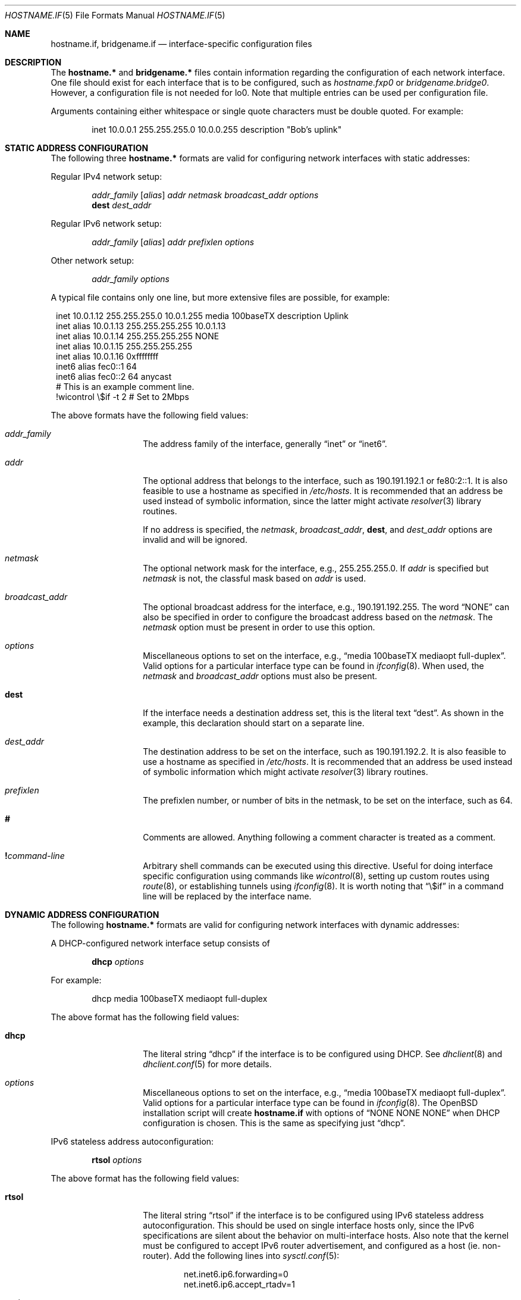 .\"	$OpenBSD: hostname.if.5,v 1.42 2005/06/10 00:01:12 joel Exp $
.\"	$NetBSD: hosts.5,v 1.4 1994/11/30 19:31:20 jtc Exp $
.\"
.\" Copyright (c) 1983, 1991, 1993
.\"	The Regents of the University of California.  All rights reserved.
.\"
.\" Redistribution and use in source and binary forms, with or without
.\" modification, are permitted provided that the following conditions
.\" are met:
.\" 1. Redistributions of source code must retain the above copyright
.\"    notice, this list of conditions and the following disclaimer.
.\" 2. Redistributions in binary form must reproduce the above copyright
.\"    notice, this list of conditions and the following disclaimer in the
.\"    documentation and/or other materials provided with the distribution.
.\" 3. Neither the name of the University nor the names of its contributors
.\"    may be used to endorse or promote products derived from this software
.\"    without specific prior written permission.
.\"
.\" THIS SOFTWARE IS PROVIDED BY THE REGENTS AND CONTRIBUTORS ``AS IS'' AND
.\" ANY EXPRESS OR IMPLIED WARRANTIES, INCLUDING, BUT NOT LIMITED TO, THE
.\" IMPLIED WARRANTIES OF MERCHANTABILITY AND FITNESS FOR A PARTICULAR PURPOSE
.\" ARE DISCLAIMED.  IN NO EVENT SHALL THE REGENTS OR CONTRIBUTORS BE LIABLE
.\" FOR ANY DIRECT, INDIRECT, INCIDENTAL, SPECIAL, EXEMPLARY, OR CONSEQUENTIAL
.\" DAMAGES (INCLUDING, BUT NOT LIMITED TO, PROCUREMENT OF SUBSTITUTE GOODS
.\" OR SERVICES; LOSS OF USE, DATA, OR PROFITS; OR BUSINESS INTERRUPTION)
.\" HOWEVER CAUSED AND ON ANY THEORY OF LIABILITY, WHETHER IN CONTRACT, STRICT
.\" LIABILITY, OR TORT (INCLUDING NEGLIGENCE OR OTHERWISE) ARISING IN ANY WAY
.\" OUT OF THE USE OF THIS SOFTWARE, EVEN IF ADVISED OF THE POSSIBILITY OF
.\" SUCH DAMAGE.
.\"
.\"     @(#)hosts.5	8.2 (Berkeley) 12/11/93
.\"
.Dd September 2, 1999
.Dt HOSTNAME.IF 5
.Os
.Sh NAME
.Nm hostname.if ,
.Nm bridgename.if
.Nd interface-specific configuration files
.Sh DESCRIPTION
The
.Nm hostname.*\&
and
.Nm bridgename.*\&
files contain information regarding the configuration of each network interface.
One file should exist for each interface that is to be configured, such as
.Pa hostname.fxp0
or
.Pa bridgename.bridge0 .
However, a configuration file is not needed for lo0.
Note that multiple entries can be used per configuration file.
.Pp
Arguments containing either whitespace or single quote
characters must be double quoted.
For example:
.Bd -literal -offset indent
inet 10.0.0.1 255.255.255.0 10.0.0.255 description "Bob's uplink"
.Ed
.Sh STATIC ADDRESS CONFIGURATION
The following three
.Nm hostname.*\&
formats are valid for configuring network interfaces with static
addresses:
.Pp
Regular IPv4 network setup:
.Bd -ragged -offset indent
.Va addr_family
.Op Va alias
.Va addr
.Va netmask
.Va broadcast_addr
.Va options
.br
.Li dest
.Va dest_addr
.Ed
.Pp
Regular IPv6 network setup:
.Bd -ragged -offset indent
.Va addr_family
.Op Va alias
.Va addr
.Va prefixlen
.Va options
.Ed
.Pp
Other network setup:
.Bd -ragged -offset indent
.Va addr_family
.Va options
.Ed
.Pp
A typical file contains only one line, but more extensive files are possible,
for example:
.Bd -literal -offset 1n
inet 10.0.1.12 255.255.255.0 10.0.1.255 media 100baseTX description Uplink
inet alias 10.0.1.13 255.255.255.255 10.0.1.13
inet alias 10.0.1.14 255.255.255.255 NONE
inet alias 10.0.1.15 255.255.255.255
inet alias 10.0.1.16 0xffffffff
inet6 alias fec0::1 64
inet6 alias fec0::2 64 anycast
# This is an example comment line.
!wicontrol \e$if -t 2  # Set to 2Mbps
.Ed
.Pp
The above formats have the following field values:
.Bl -tag -width indent -offset indent
.It Va addr_family
The address family of the interface, generally
.Dq inet
or
.Dq inet6 .
.It Va addr
The optional address that belongs to the interface, such as
190.191.192.1 or fe80:2::1.
It is also feasible to use a hostname as specified in
.Pa /etc/hosts .
It is recommended that an address be used instead of symbolic information,
since the latter might activate
.Xr resolver 3
library routines.
.Pp
If no address is specified, the
.Va netmask ,
.Va broadcast_addr ,
.Li dest ,
and
.Va dest_addr
options are invalid and will be ignored.
.It Va netmask
The optional network mask for the interface, e.g.,
255.255.255.0.
If
.Va addr
is specified but
.Va netmask
is not, the classful mask based on
.Va addr
is used.
.It Va broadcast_addr
The optional broadcast address for the interface, e.g.,
190.191.192.255.
The word
.Dq NONE
can also be specified in order to configure the broadcast address based
on the
.Va netmask .
The
.Va netmask
option must be present in order to use this option.
.It Va options
Miscellaneous options to set on the interface, e.g.,
.Dq media 100baseTX mediaopt full-duplex .
Valid options for a particular interface type can be found in
.Xr ifconfig 8 .
When used, the
.Va netmask
and
.Va broadcast_addr
options must also be present.
.It Li dest
If the interface needs a destination address set, this is the literal text
.Dq dest .
As shown in the example, this declaration should start on a separate line.
.It Va dest_addr
The destination address to be set on the interface, such as
190.191.192.2.
It is also feasible to use a hostname as specified in
.Pa /etc/hosts .
It is recommended that an address be used instead of symbolic information
which might activate
.Xr resolver 3
library routines.
.It Va prefixlen
The prefixlen number, or number of bits in the netmask, to be set on
the interface, such as 64.
.It Li #
Comments are allowed.
Anything following a comment character is treated as a comment.
.It Li \&! Ns Ar command-line
Arbitrary shell commands can be executed using this directive.
Useful for doing interface specific configuration using commands like
.Xr wicontrol 8 ,
setting up custom routes using
.Xr route 8 ,
or establishing tunnels using
.Xr ifconfig 8 .
It is worth noting that
.Dq \e$if
in a command line will be replaced by the interface name.
.El
.Sh DYNAMIC ADDRESS CONFIGURATION
The following
.Nm hostname.*\&
formats are valid for configuring network interfaces with dynamic
addresses:
.Pp
A DHCP-configured network interface setup consists of
.Bd -ragged -offset indent
.Li dhcp
.Va options
.Ed
.Pp
For example:
.Bd -literal -offset indent
dhcp media 100baseTX mediaopt full-duplex
.Ed
.Pp
The above format has the following field values:
.Bl -tag -width indent -offset indent
.It Li dhcp
The literal string
.Dq dhcp
if the interface is to be configured using DHCP.
See
.Xr dhclient 8
and
.Xr dhclient.conf 5
for more details.
.It Va options
Miscellaneous options to set on the interface, e.g.,
.Dq media 100baseTX mediaopt full-duplex .
Valid options for a particular interface type can be found in
.Xr ifconfig 8 .
The
.Ox
installation script will create
.Nm hostname.if
with options of
.Dq NONE NONE NONE
when DHCP configuration is chosen.
This is the same as specifying just
.Dq dhcp .
.El
.Pp
IPv6 stateless address autoconfiguration:
.Bd -ragged -offset indent
.Li rtsol
.Va options
.Ed
.Pp
The above format has the following field values:
.Bl -tag -width indent -offset indent
.It Li rtsol
The literal string
.Dq rtsol
if the interface is to be configured using
IPv6 stateless address autoconfiguration.
This should be used on single interface hosts only,
since the IPv6 specifications are silent about the
behavior on multi-interface hosts.
Also note that the kernel must be configured to accept IPv6
router advertisement, and configured as a host (ie. non-router).
Add the following lines into
.Xr sysctl.conf 5 :
.Bd -literal -offset indent
net.inet6.ip6.forwarding=0
net.inet6.ip6.accept_rtadv=1
.Ed
.It Va options
Miscellaneous options to set on the interface, e.g.,
.Dq media 100baseTX mediaopt full-duplex .
Valid options for a particular interface type can be found in
.Xr ifconfig 8 .
.El
.Sh ADDRESS-LESS CONFIGURATION
A network interface that does not require an IP address
(such as
.Xr bridge 4
member interfaces and interfaces to be used with
.Xr ppp 8
and
.Xr pppoe 8 )
consists of
.Bd -ragged -offset indent
.Va state
.Va options
.Ed
.Pp
The above format has the following field values:
.Bl -tag -width indent -offset indent
.It Va state
The administrative state in which to put the interface, either
.Dq up
or
.Dq down .
.It Va options
Miscellaneous options to set on the interface, e.g.,
.Dq media 100baseTX mediaopt full-duplex .
Valid options for a particular interface type can be found in
.Xr ifconfig 8 .
.El
.Sh BRIDGE INTERFACE CONFIGURATION
The final file format only applies to
.Nm bridgename.bridge*
files.
A bridge interface setup consists of
.Bd -ragged -offset indent
.Va brconfig-arguments
.br
.Va brconfig-arguments
.br
\&...
.Ed
.Pp
For example:
.Bd -literal -offset indent
add fxp0
add ep1
-learn fxp0
#
!ipsecadm flush
#
static fxp0 8:0:20:1e:2f:2b
up    # and finally enable it
.Ed
.Pp
The options are as follows:
.Bl -tag -width indent -offset indent
.It Va brconfig-arguments
.Xr brconfig 8
is called for each successive line.
Comments starting with
.Ql #
and commands to be executed
prefixed by
.Ql \&!
are permitted.
.El
.Sh SEE ALSO
.Xr hosts 5 ,
.Xr brconfig 8 ,
.Xr dhcp 8 ,
.Xr ifconfig 8 ,
.Xr lmccontrol 8 ,
.Xr netstart 8 ,
.Xr rc 8 ,
.Xr spppcontrol 8 ,
.Xr wicontrol 8
